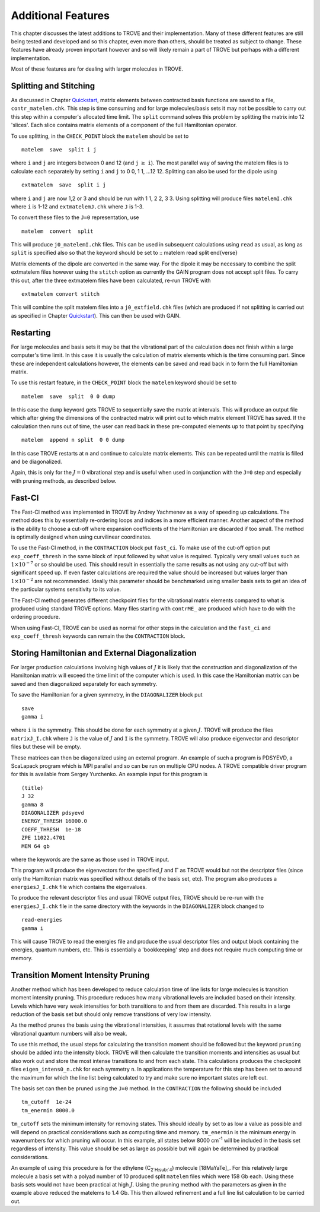 Additional Features
*******************
.. _newfeat

This chapter discusses the latest additions to TROVE and their implementation. Many of these different features are still being tested and developed and so this chapter, even more than others, should be treated as subject to change. These features have already proven important however and so will likely remain a part of TROVE but perhaps with a different implementation. 

Most of these  features are for dealing with larger molecules in TROVE.


Splitting and Stitching
=======================

As discussed in Chapter `Quickstart <https://spectrove.readthedocs.io/en/latest/quickstart.html>`__, matrix elements between contracted basis functions are saved to a file, ``contr_matelem.chk``. This step is time consuming and for large molecules/basis sets it may not be possible to carry out this step within a computer's allocated time limit. The ``split`` command solves this problem by splitting the matrix into 12 'slices'. Each slice contains matrix elements of a component of the full Hamiltonian operator.

To use splitting, in the ``CHECK_POINT`` block the ``matelem`` should be set to
::

      matelem  save  split i j

where ``i`` and ``j`` are integers between 0 and 12 (and ``j`` :math:`\geq` ``i``). The most parallel way of saving the matelem files is to calculate each separately by setting ``i`` and ``j`` to 0 0, 1 1, ...12 12. Splitting can also be used for the dipole using
::

      extmatelem  save  split i j

where ``i`` and ``j`` are now 1,2 or 3 and should be run with 1 1, 2 2, 3 3. Using splitting will produce files ``matelemI.chk`` where ``i`` is 1-12 and ``extmatelemJ.chk`` where ``J``
is 1-3.

To convert these files to the ``J=0`` representation, use
::

      matelem  convert  split

This will produce ``j0_matelemI.chk`` files. This can be used in subsequent calculations using ``read`` as usual, as long as ``split`` is specified also so that the keyword should be set to
::
matelem  read  split
\end{verse}

Matrix elements of the dipole are converted in the same way. For the dipole it may be necessary to combine the split extmatelem files however using the ``stitch`` option as currently the GAIN program does not accept split files. To carry this out, after the three extmatelem files have been calculated, re-run TROVE with
::

      extmatelem convert stitch

This will combine the split matelem files into a ``j0_extfield.chk`` files (which are produced if not splitting is carried out as specified in Chapter `Quickstart <https://spectrove.readthedocs.io/en/latest/quickstart.html>`__). This can then be used with GAIN.



Restarting
==========

For large molecules and basis sets it may be that the vibrational part of the calculation does not finish within a large computer's time limit. In this case it is usually the calculation of matrix elements which is the time consuming part. Since these are independent calculations however, the elements can be saved and read back in to form the full Hamiltonian matrix.

To use this restart feature, in the ``CHECK_POINT`` block the ``matelem`` keyword should be set to
::

     matelem  save  split  0 0 dump

In this case the ``dump`` keyword gets TROVE to sequentially save the matrix at intervals. This will produce an output file which after giving the dimensions of the contracted matrix will print out to which matrix element TROVE has saved. If the calculation then runs out of time, the user can read back in these pre-computed elements up to that point by specifying
::

      matelem  append n split  0 0 dump

In this case TROVE restarts at ``n`` and continue to calculate matrix elements. This can be repeated until the matrix is filled and be diagonalized.

Again, this is only for the :math:`J=0` vibrational step and is useful when used in conjunction with the ``J=0`` step and especially with pruning methods, as described below.


Fast-CI
=======

The Fast-CI method was implemented in TROVE by Andrey Yachmenev as a way of speeding up calculations. The method does this by essentially re-ordering loops and indices in a more efficient manner. Another aspect of the method is the ability to choose a cut-off where expansion coefficients of the Hamiltonian are discarded if too small. The method is optimally designed when using curvilinear coordinates.

To use the Fast-CI method, in the ``CONTRACTION`` block put ``fast_ci``. To make use of the cut-off option put ``exp_coeff_thresh`` in the same block of input followed by what value is required. Typically very small values such as :math:`1\times10^{-7}` or so should be used. This should result in essentially the same results as not using any cut-off but with significant speed up. If even faster calculations are required the value should be increased but values larger than :math:`1\times10^{-2}` are not recommended. Ideally this parameter should be benchmarked using smaller basis sets to get an idea of the particular systems sensitivity to its value.

The Fast-CI method generates different checkpoint files for the vibrational matrix elements compared to what is produced using standard TROVE options. Many files starting with ``contrME_`` are produced which have to do with the ordering procedure.

When using Fast-CI, TROVE can be used as normal for other steps in the calculation and the ``fast_ci`` and ``exp_coeff_thresh`` keywords can remain the the ``CONTRACTION`` block.


Storing Hamiltonian and External Diagonalization
================================================

For larger production calculations involving high values of :math:`J` it is likely that the construction and diagonalization of the Hamiltonian matrix will exceed the time limit of the computer which is used. In this case the Hamiltonian matrix can be saved and then diagonalized separately for each symmetry.

To save the Hamiltonian for a given symmetry, in the ``DIAGONALIZER`` block put
::

      save
      gamma i

where ``i`` is the symmetry. This should be done for each symmetry at a given :math:`J`. TROVE will produce the files ``matrixJ_I.chk`` where ``J`` is the value of :math:`J` and ``I`` is the symmetry. TROVE will also produce eigenvector and descriptor files but these will be empty.

These matrices can then be diagonalized using an external program. An example of such a program is PDSYEVD, a ScaLapack program which is MPI parallel and so can be run on multiple CPU nodes. A TROVE compatible driver program for this is available from Sergey Yurchenko. An example input for this program is
::

      (title)
      J 32
      gamma 8
      DIAGONALIZER pdsyevd
      ENERGY_THRESH 16000.0
      COEFF_THRESH  1e-18
      ZPE 11022.4701
      MEM 64 gb

where the keywords are the same as those used in TROVE input.

This program will produce the eigenvectors for the specified :math:`J` and :math:`\Gamma` as TROVE would but not the descriptor files (since only the Hamiltonian matrix was specified without details of the basis set, etc). The program also produces a ``energiesJ_I.chk`` file which contains the eigenvalues.

To produce the relevant descriptor files and usual TROVE output files, TROVE should be re-run with the ``energiesJ_I.chk`` file in the same directory with the keywords in the ``DIAGONALIZER`` block changed to
::

      read-energies
      gamma i

This will cause TROVE to read the energies file and produce the usual descriptor files and output block containing the energies, quantum numbers, etc. This is essentially a 'bookkeeping' step and does not require much computing time or memory.


Transition Moment Intensity Pruning
===================================

Another  method which has been developed to reduce calculation time of line lists for large molecules is transition moment intensity pruning. This procedure reduces how many vibrational levels are included based on their intensity. Levels which have very weak intensities for both transitions to and from them are discarded. This results in a large reduction of the basis set but should only remove transitions of very low intensity.

As the method prunes the basis using the vibrational intensities, it assumes that rotational levels with the same vibrational quantum numbers will also be weak.

To use this method, the usual steps for calculating the transition moment should be followed but the keyword ``pruning`` should be added into the intensity block. TROVE will then calculate the transition moments and intensities as usual but also work out and store the most intense transitions to and from each state. This calculations produces the checkpoint files ``eigen_intens0_n.chk`` for each symmetry ``n``. In applications the temperature for this step has been set to around the maximum for which the line list being calculated to try and make sure no important states are left out. 

The basis set can then be pruned using the ``J=0`` method. In the ``CONTRACTION`` the following should be included
::

      tm_cutoff  1e-24
      tm_enermin 8000.0

``tm_cutoff`` sets the minimum intensity for removing states. This should ideally by set to as low a value as possible and will depend on practical considerations such as computing time and memory. ``tm_enermin`` is the minimum energy in wavenumbers for which pruning will occur. In this example, all states below 8000 cm\ :sup:`-1` will be included in the basis set regardless of intensity. This value should be set as large as possible but will again be determined by practical
considerations.

An example of using this procedure is for the ethylene (C\ :sub:`2`H\ :sub:`4`) molecule [18MaYaTe]_. For this relatively large molecule a basis set
with a polyad number of 10 produced split ``matelem`` files which were 158 Gb each. Using these basis sets would not have been practical at high :math:`J`. Using the pruning method with the parameters as given in the example above reduced the matelems to 1.4 Gb. This then allowed refinement and a full line list calculation to be carried out.

